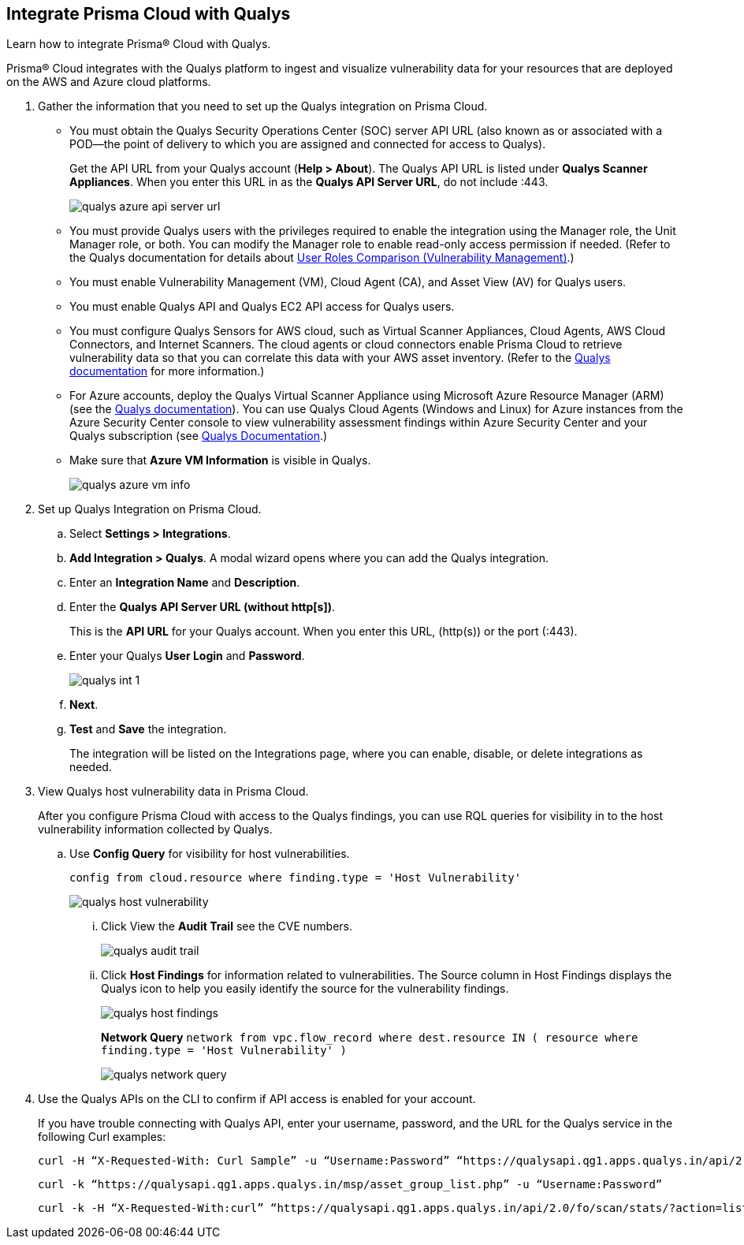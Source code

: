 :topic_type: task
[.task]
[#idab93ae38-2d2b-4048-8276-b6a14fb9b21d]
== Integrate Prisma Cloud with Qualys

Learn how to integrate Prisma® Cloud with Qualys.

Prisma® Cloud integrates with the Qualys platform to ingest and visualize vulnerability data for your resources that are deployed on the AWS and Azure cloud platforms.

[.procedure]
. Gather the information that you need to set up the Qualys integration on Prisma Cloud.
+
* You must obtain the Qualys Security Operations Center (SOC) server API URL (also known as or associated with a POD—the point of delivery to which you are assigned and connected for access to Qualys).
+
Get the API URL from your Qualys account (*Help > About*). The Qualys API URL is listed under *Qualys Scanner Appliances*. When you enter this URL in as the *Qualys API Server URL*, do not include :443.
+
image::administration/qualys-azure-api-server-url.png[]

* You must provide Qualys users with the privileges required to enable the integration using the Manager role, the Unit Manager role, or both. You can modify the Manager role to enable read-only access permission if needed. (Refer to the Qualys documentation for details about https://qualysguard.qualys.com/qwebhelp/fo_portal/user_accounts/user_roles_comparison_vm.htm[User Roles Comparison (Vulnerability Management)].)
//I couldn’t tell if both roles are required or optional; I think that you can use either or both and that you can confine it to the Unit Manager role and set the Manager role to read-only if you need to have a manager role that does not have permission to enable the integration... but let me know what you think. =)

* You must enable Vulnerability Management (VM), Cloud Agent (CA), and Asset View (AV) for Qualys users.

* You must enable Qualys API and Qualys EC2 API access for Qualys users.

* You must configure Qualys Sensors for AWS cloud, such as Virtual Scanner Appliances, Cloud Agents, AWS Cloud Connectors, and Internet Scanners. The cloud agents or cloud connectors enable Prisma Cloud to retrieve vulnerability data so that you can correlate this data with your AWS asset inventory. (Refer to the https://www.qualys.com/[Qualys documentation] for more information.)

* For Azure accounts, deploy the Qualys Virtual Scanner Appliance using Microsoft Azure Resource Manager (ARM) (see the https://community.qualys.com/docs/DOC-5725-scanning-in-microsoft-azure-using-resource-manager-arm#group[Qualys documentation]). You can use Qualys Cloud Agents (Windows and Linux) for Azure instances from the Azure Security Center console to view vulnerability assessment findings within Azure Security Center and your Qualys subscription (see https://community.qualys.com/docs/DOC-5823-deploying-qualys-cloud-agents-from-microsoft-azure-security-center[Qualys Documentation].)

* Make sure that *Azure VM Information* is visible in Qualys.
+
image::administration/qualys-azure-vm-info.png[]

. Set up Qualys Integration on Prisma Cloud.
+
.. Select *Settings > Integrations*.

.. *Add Integration > Qualys*. A modal wizard opens where you can add the Qualys integration.

.. Enter an *Integration Name* and *Description*.

.. Enter the *Qualys API Server URL (without http[s])*.
+
This is the *API URL* for your Qualys account. When you enter this URL, (http(s)) or the port (:443).

.. Enter your Qualys *User Login* and *Password*.
+
image::administration/qualys-int-1.png[]

.. *Next*.

.. *Test* and *Save* the integration.
+
The integration will be listed on the Integrations page, where you can enable, disable, or delete integrations as needed.

. View Qualys host vulnerability data in Prisma Cloud.
+
After you configure Prisma Cloud with access to the Qualys findings, you can use RQL queries for visibility in to the host vulnerability information collected by Qualys.

.. Use *Config Query* for visibility for host vulnerabilities.
+
`config from cloud.resource where finding.type = 'Host Vulnerability'`
+
image::administration/qualys-host-vulnerability.png[]
+
... Click View the *Audit Trail* see the CVE numbers.
+
image::administration/qualys-audit-trail.png[]
+
... Click *Host Findings* for information related to vulnerabilities. The Source column in Host Findings displays the Qualys icon to help you easily identify the source for the vulnerability findings.
+
image::administration/qualys-host-findings.png[]
+
//I think this is supposed to be substep “b” (otherwise, there should not be a substep “a” above). Then you can mimic substep a text to say “Use Network Query to...” and then can remove this bold entry here--redundant.
+
*Network Query*  `network from vpc.flow_record where dest.resource IN ( resource where finding.type = 'Host Vulnerability' )`
+
image::administration/qualys-network-query.png[]

. Use the Qualys APIs on the CLI to confirm if API access is enabled for your account.
+
If you have trouble connecting with Qualys API, enter your username, password, and the URL for the Qualys service in the following Curl examples:
+
[userinput]
----
curl -H “X-Requested-With: Curl Sample” -u “Username:Password” “https://qualysapi.qg1.apps.qualys.in/api/2.0/fo/scan/?action=list&echo_request=1”
----
+
[userinput]
----
curl -k “https://qualysapi.qg1.apps.qualys.in/msp/asset_group_list.php” -u “Username:Password”
----
+
[userinput]
----
curl -k -H “X-Requested-With:curl” “https://qualysapi.qg1.apps.qualys.in/api/2.0/fo/scan/stats/?action=list” -u “Username:Password”
----
